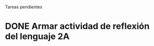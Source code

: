 Tareas pendientes

* DONE Armar actividad de reflexión del lenguaje 2A
CLOSED: [2016-12-01 jue. 21:05] DEADLINE: <2016-11-28 lun. 20:00>
:PROPERTIES:
:ID:       62070cdc-2df7-445a-8d9b-a0d1f0ccddfe
:END:

